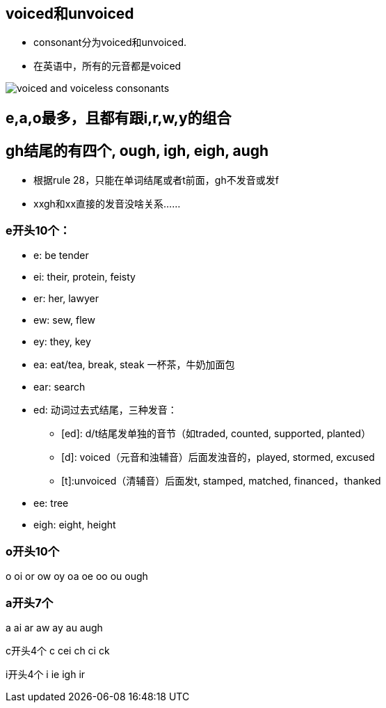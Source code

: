 == voiced和unvoiced

- consonant分为voiced和unvoiced.
- 在英语中，所有的元音都是voiced

image::voiced-and-voiceless-consonants.png[]

== e,a,o最多，且都有跟i,r,w,y的组合

== gh结尾的有四个, ough, igh, eigh, augh
- 根据rule 28，只能在单词结尾或者t前面，gh不发音或发f
- xxgh和xx直接的发音没啥关系……

=== e开头10个：

- e: be tender
- ei: their, protein, feisty
- er: her, lawyer
- ew: sew, flew
- ey: they, key
- ea: eat/tea, break, steak 一杯茶，牛奶加面包
- ear: search
- ed: 动词过去式结尾，三种发音：
** [ed]: d/t结尾发单独的音节（如traded, counted, supported, planted）
** [d]: voiced（元音和浊辅音）后面发浊音的，played, stormed, excused
** [t]:unvoiced（清辅音）后面发t, stamped, matched, financed，thanked

- ee: tree
- eigh: eight, height

=== o开头10个
o
oi
or
ow
oy
oa
oe
oo
ou
ough

=== a开头7个
a
ai
ar
aw
ay
au
augh



c开头4个
c
cei
ch
ci
ck

i开头4个
i
ie
igh
ir




